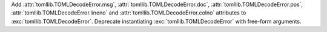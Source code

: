 Add :attr:`tomllib.TOMLDecodeError.msg`,
:attr:`tomllib.TOMLDecodeError.doc`,
:attr:`tomllib.TOMLDecodeError.pos`,
:attr:`tomllib.TOMLDecodeError.lineno` and
:attr:`tomllib.TOMLDecodeError.colno`
attributes to :exc:`tomllib.TOMLDecodeError`.
Deprecate instantiating :exc:`tomllib.TOMLDecodeError` with free-form arguments.

